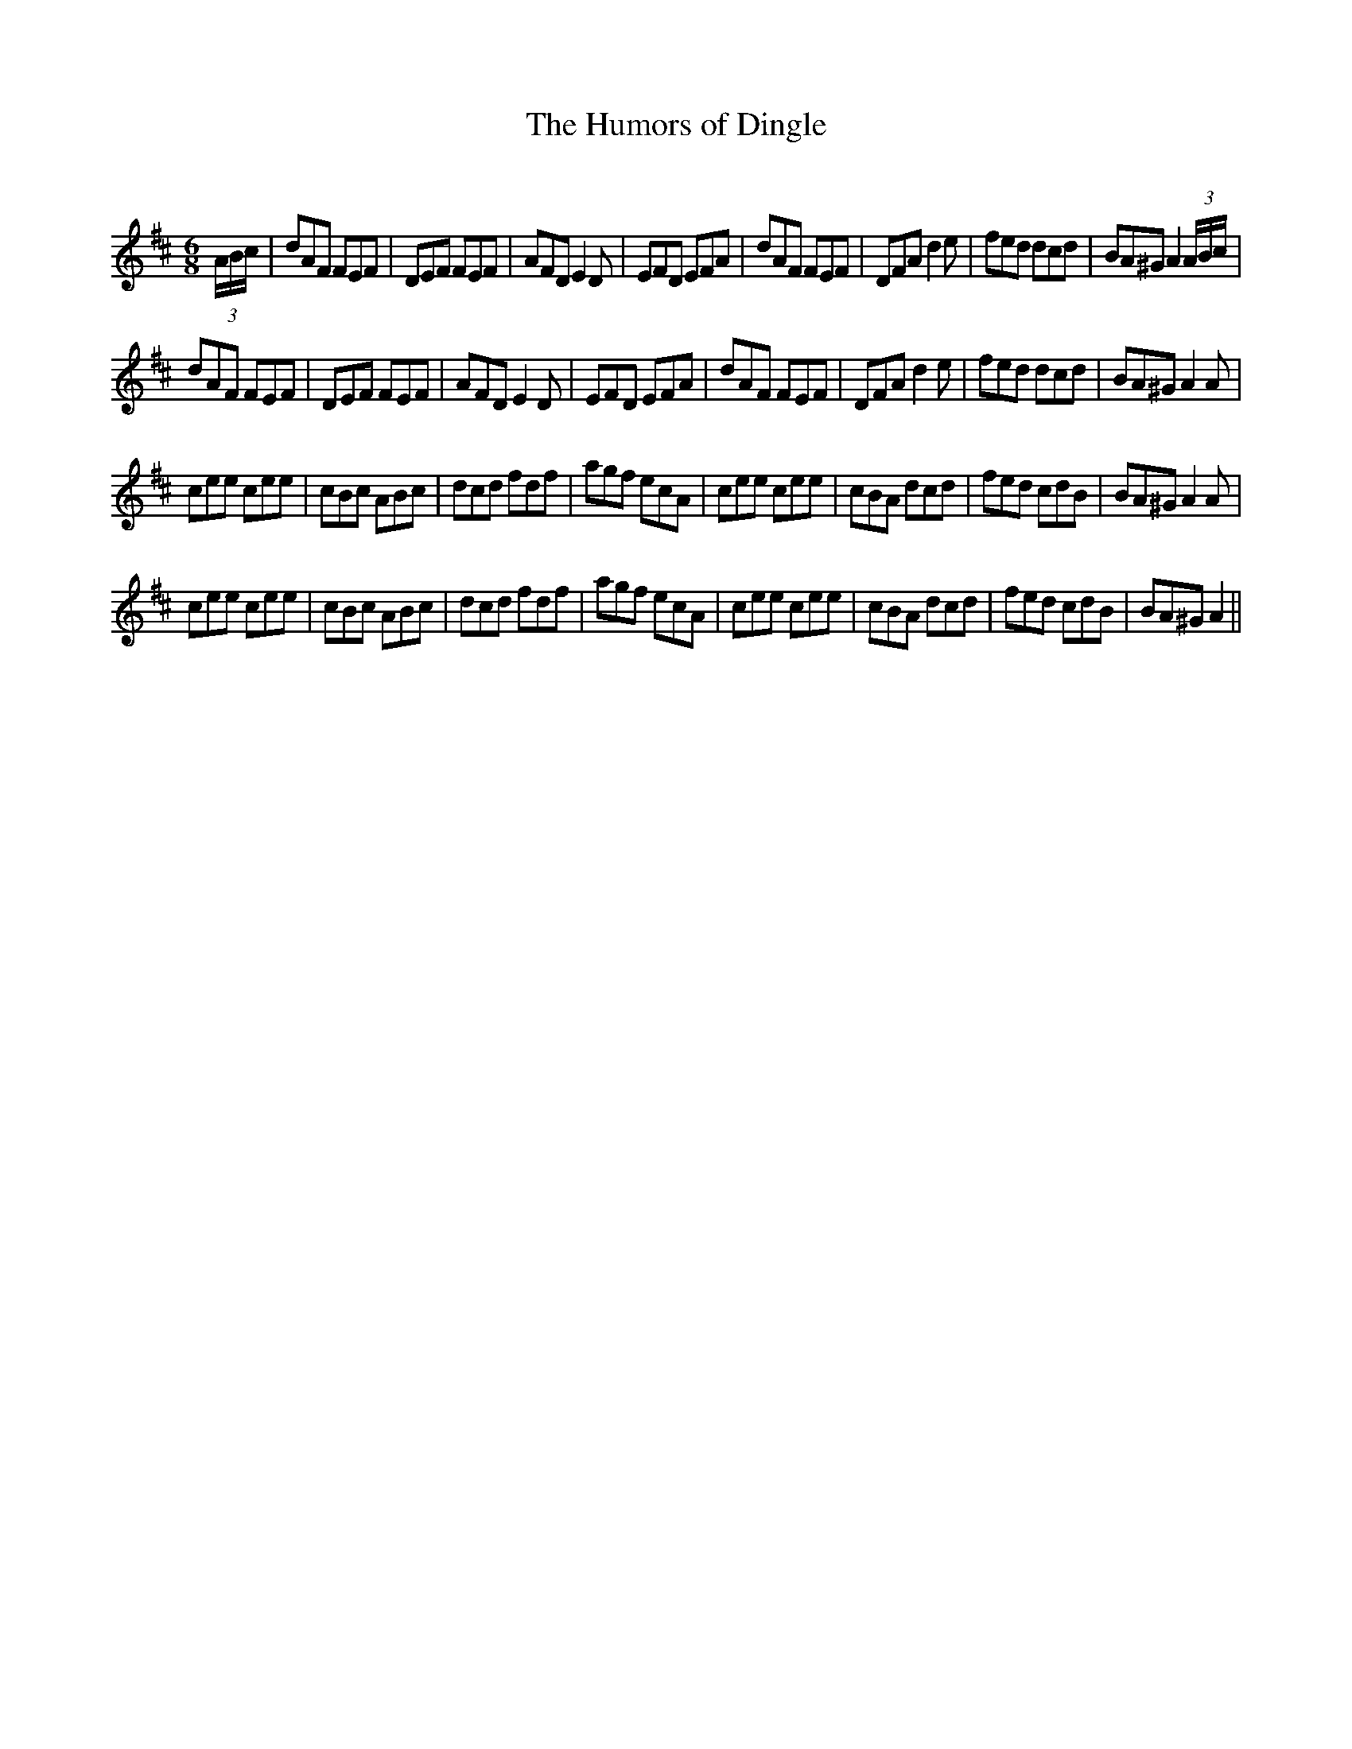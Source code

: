 X:1
T: The Humors of Dingle
C:
R:Jig
Q:180
K:D
M:6/8
L:1/16
(3ABc|d2A2F2 F2E2F2|D2E2F2 F2E2F2|A2F2D2 E4D2|E2F2D2 E2F2A2|d2A2F2 F2E2F2|D2F2A2 d4e2|f2e2d2 d2c2d2|B2A2^G2 A4(3ABc|
d2A2F2 F2E2F2|D2E2F2 F2E2F2|A2F2D2 E4D2|E2F2D2 E2F2A2|d2A2F2 F2E2F2|D2F2A2 d4e2|f2e2d2 d2c2d2|B2A2^G2 A4A2|
c2e2e2 c2e2e2|c2B2c2 A2B2c2|d2c2d2 f2d2f2|a2g2f2 e2c2A2|c2e2e2 c2e2e2|c2B2A2 d2c2d2|f2e2d2 c2d2B2|B2A2^G2 A4A2|
c2e2e2 c2e2e2|c2B2c2 A2B2c2|d2c2d2 f2d2f2|a2g2f2 e2c2A2|c2e2e2 c2e2e2|c2B2A2 d2c2d2|f2e2d2 c2d2B2|B2A2^G2 A4||
